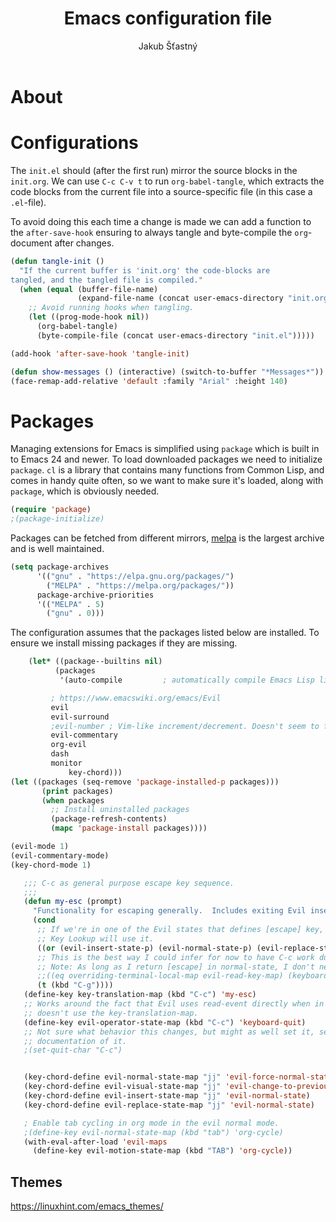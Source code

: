 #+TITLE: Emacs configuration file
#+AUTHOR: Jakub Šťastný
#+BABEL: :cache yes
#+PROPERTY: header-args :tangle yes

* About

* Configurations

   The =init.el= should (after the first run) mirror the source blocks in
   the =init.org=. We can use =C-c C-v t= to run =org-babel-tangle=, which
   extracts the code blocks from the current file into a source-specific
   file (in this case a =.el=-file).

   To avoid doing this each time a change is made we can add a function to
   the =after-save-hook= ensuring to always tangle and byte-compile the
   =org=-document after changes.

   #+BEGIN_SRC emacs-lisp
   (defun tangle-init ()
     "If the current buffer is 'init.org' the code-blocks are
   tangled, and the tangled file is compiled."
     (when (equal (buffer-file-name)
                  (expand-file-name (concat user-emacs-directory "init.org")))
       ;; Avoid running hooks when tangling.
       (let ((prog-mode-hook nil))
         (org-babel-tangle)
         (byte-compile-file (concat user-emacs-directory "init.el")))))

   (add-hook 'after-save-hook 'tangle-init)
   #+END_SRC

   #+BEGIN_SRC emacs-lisp
   (defun show-messages () (interactive) (switch-to-buffer "*Messages*"))
   (face-remap-add-relative 'default :family "Arial" :height 140)
   #+END_SRC

* Packages

   Managing extensions for Emacs is simplified using =package= which is
   built in to Emacs 24 and newer. To load downloaded packages we need to
   initialize =package=. =cl= is a library that contains many functions from
   Common Lisp, and comes in handy quite often, so we want to make sure it's
   loaded, along with =package=, which is obviously needed.

   #+BEGIN_SRC emacs-lisp
   (require 'package)
   ;(package-initialize)
   #+END_SRC

   Packages can be fetched from different mirrors, [[http://melpa.milkbox.net/#/][melpa]] is the largest
   archive and is well maintained.

   #+BEGIN_SRC emacs-lisp
   (setq package-archives
         '(("gnu" . "https://elpa.gnu.org/packages/")
           ("MELPA" . "https://melpa.org/packages/"))
         package-archive-priorities
         '(("MELPA" . 5)
           ("gnu" . 0)))
   #+END_SRC

   The configuration assumes that the packages listed below are
   installed. To ensure we install missing packages if they are missing.

   #+BEGIN_SRC emacs-lisp
    (let* ((package--builtins nil)
          (packages
           '(auto-compile         ; automatically compile Emacs Lisp libraries
	   
	     ; https://www.emacswiki.org/emacs/Evil
	     evil
	     evil-surround
	     ;evil-number ; Vim-like increment/decrement. Doesn't seem to find the package.
	     evil-commentary
	     org-evil
	     dash
	     monitor
             key-chord)))
(let ((packages (seq-remove 'package-installed-p packages)))
       (print packages)
       (when packages
         ;; Install uninstalled packages
         (package-refresh-contents)
         (mapc 'package-install packages))))

(evil-mode 1)
(evil-commentary-mode)
(key-chord-mode 1)

   ;;; C-c as general purpose escape key sequence.
   ;;;
   (defun my-esc (prompt)
     "Functionality for escaping generally.  Includes exiting Evil insert state and C-g binding. "
     (cond
      ;; If we're in one of the Evil states that defines [escape] key, return [escape] so as
      ;; Key Lookup will use it.
      ((or (evil-insert-state-p) (evil-normal-state-p) (evil-replace-state-p) (evil-visual-state-p)) [escape])
      ;; This is the best way I could infer for now to have C-c work during evil-read-key.
      ;; Note: As long as I return [escape] in normal-state, I don't need this.
      ;;((eq overriding-terminal-local-map evil-read-key-map) (keyboard-quit) (kbd ""))
      (t (kbd "C-g"))))
   (define-key key-translation-map (kbd "C-c") 'my-esc)
   ;; Works around the fact that Evil uses read-event directly when in operator state, which
   ;; doesn't use the key-translation-map.
   (define-key evil-operator-state-map (kbd "C-c") 'keyboard-quit)
   ;; Not sure what behavior this changes, but might as well set it, seeing the Elisp manual's
   ;; documentation of it.
   ;(set-quit-char "C-c")
   

   (key-chord-define evil-normal-state-map "jj" 'evil-force-normal-state)
   (key-chord-define evil-visual-state-map "jj" 'evil-change-to-previous-state)
   (key-chord-define evil-insert-state-map "jj" 'evil-normal-state)
   (key-chord-define evil-replace-state-map "jj" 'evil-normal-state)
   
   ; Enable tab cycling in org mode in the evil normal mode.
   ;(define-key evil-normal-state-map (kbd "tab") 'org-cycle)
   (with-eval-after-load 'evil-maps
     (define-key evil-motion-state-map (kbd "TAB") 'org-cycle))

   #+END_SRC

** Themes
https://linuxhint.com/emacs_themes/
